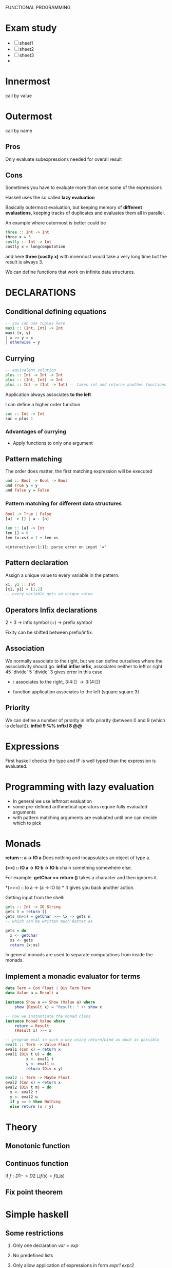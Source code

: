 FUNCTIONAL PROGRAMMING

* Exam study
  - [ ] sheet1
  - [ ] sheet2
  - [ ] sheet3
  - 

* Innermost
  call by value

* Outermost
  call by name
** Pros
   Only evaluate subexpressions needed for overall result

** Cons
   Sometimes you have to evaluate more than once some of the expressions

   Haskell uses the so called *lazy evaluation*
   
   Basically outermost evaluation, but keeping memory of *different evaluations*, keeping tracks of duplicates and evaluates them all in parallel.
   
   An example where outermost is better could be
   
#+BEGIN_SRC haskell
   three :: Int -> Int
   three x = 3
   costly :: Int -> Int
   costly x = longcomputation
#+END_SRC

and here *three (costly x)* with innermost would take a very long time but the result is always 3.

We can define functions that work on infinite data structures.

* DECLARATIONS
** Conditional defining equations

#+BEGIN_SRC haskell
  -- you can use tuples here
  maxi :: (Int, Int) -> Int
  maxi (x, y)
  | x >= y = x
  | otherwise = y
#+END_SRC

** Currying

#+BEGIN_SRC haskell
  -- equivalent solution
  plus :: Int -> Int -> Int
  plus :: (Int, Int) -> Int
  plus :: Int -> (Int -> Int) -- takes int and returns another functions
#+END_SRC

  Application always associates *to the left*

  I can define a higher order function
  
#+BEGIN_SRC haskell
  suc :: Int -> Int
  suc = plus 1
#+END_SRC

*** Advantages of currying
    - Apply functions to only one argument

** Pattern matching

The order does matter, the first matching expression will be executed

#+BEGIN_SRC haskell
  und :: Bool -> Bool -> Bool
  und True y = y
  und False y = False
#+END_SRC

*** Pattern matching for different data structures
#+BEGIN_SRC haskell
   Bool -> True | False
   [a] -> [] | a : [a]

   len :: [a] -> Int
   len [] = 0
   len (x:xs) = 1 + len xs
#+END_SRC

#+resname:
: <interactive>:1:11: parse error on input `='

** Pattern declaration
  Assign a unique value to every variable in the pattern.
 
#+BEGIN_SRC haskell
  x1, y1 :: Int
  [x1, y1] = [1,2]
  -- every variable gets an unique value
#+END_SRC
  
** Operators Infix declarations
   2 + 3 \rightarrow infix symbol
   (+) \rightarrow prefix symbol
   
   Fixity can be shifted between prefix/infix.

** Association
   We normally associate to the right, but we can define ourselves where the associativity should go.
   *infixl* *infixr*
   *infix*, associates neither to left or right
   45 `divide` 5 `divide` 3 gives error in this case
   
   - *:* associates to the right, 3:4:[] \rightarrow 3:(4:[])

   - function application associates to the left (square square 3)

** Priority
   We can define a number of priority in infix priority (between 0 and 9 (which is default)).
   *infixl 9 %%*
   *infixl 8 @@*

* Expressions
  First haskell checks the type and IF is well typed than the expression is evaluated.

* Programming with lazy evaluation
  - In general we use leftmost evaluation
  - some pre-defined arithmetical operators require fully evaluated arguments
  - with pattern matching arguments are evaluated until one can decide which to pick

* Monads
  *return :: a -> IO a*
  Does nothing and incapsulates an object of type a.
  
  *(>>) :: IO a -> IO b -> IO b*
  chain something somewhere else.

  For example:
  *getChar >> return ()* takes a character and then ignores it.

  *(>>=) :: Io a -> (a -> IO b) *
  It gives you back another action.

  Getting input from the shell:

#+begin_src haskell
  gets :: Int -> IO String
  gets 0 = return []
  gets (n+1) = getChar >>= \x -> gets n
  -- which can be written much better as
  
  gets = do
    x <- getChar
    xs <- gets
    return (x:xs)
#+end_src

    In general monads are used to separate computations from inside the monads.
  

** Implement a monadic evaluator for terms

#+BEGIN_SRC haskell 
  data Term = Con Float | Div Term Term
  data Value a = Result a
  
  instance Show a => Show (Value a) where
      show (Result x) = "Result: " ++ show x
      
  -- now we instantiate the monad class
  instance Monad Value where
      return = Result
      (Result x) >>= x
      
  -- program eval in such a way using return/bind as much as possible
  eval1 :: Term -> Value Float
  eval1 (Con x) = return x
  eval1 (Div t u) = do
           x <- eval1 t
           y <- eval1 u
           return (Div x y)
  
  eval2 :: Term -> Maybe Float
  eval2 (Con x) = return x
  eval2 (Div t m) = do
    x <- eval2 t
    y <- eval2 u
    if y == 0 then Nothing
    else return (x / y)
#+END_SRC


   


* Theory
** Monotonic function
   
   
** Continuos function
   If $f : D1 -> D2$
   $\bigsqcup f(s) = f(\bigsqcup s)$

** Fix point theorem

* Simple haskell
** Some restrictions
   1. Only one declaration /var = exp/

   2. No predefined lists

   3. Only allow application of expressions in form /expr1 expr2/

   4. No case construct (no pattern matching)

   5. Lambda expressions only with variables instead of arbitrary patterns

   6. No /where/, only /let/

   A simple haskell program is a program without type synomyms and no type classes and no predefined lists.

** Free variable
   - free(_var_) = { _var_ }
   - free(_constr_) = free(_integer_)
   - free(_float_) = free(_char_) = \empty

** 12 Rules to convert complex to simple haskell
*** Def 2.2.11
    Complex H-expression is transformed into exp by applying some rules as long as possible.

    This is the code that you want to transform to simple haskell
#+begin_src haskell
    append Nil z = z
    append (Cons x y) z = Cons x (append y z)
#+end_src

    
**** 1. Transform several flat declarations in 1 pattern declaration.
     var pat1...patn = exp1; ... ; var pat1...patn = exp^k
     
**** 2. Transform lambda expressions with serveral patterns
     \pat1 ... patn -> exp
     \pat1 -> (\pat2 -> (\patn -> exp))
     

**** 3. Lambda expressions with non-variable patterns
     \pat -> exp
     \var -> case var of palth -> exp
     
**** 4. Translation of case to match (for eliminating case expressions)
     case exp of {path1 -> exp1;
                 patn -> exp2}

**** 9. match for non empty tuples
     match (pat1, ... ,patn) exp exp1 exp2
     if this works 

**** 6. match for the joker pattern (_).
     match _ exp exp1 exp2
     _____________________
           exp1

**** 7. match for constructors
     match (constr pat1 patn) exp exp1 exp2
     _____________________________________
             if (isa constr exp)
	         then match (pat1, patn)
                 else exp2
		 

* Lambda calculus and haskell
  Haskell sometimes doesn't need to get the normal form, when reaching a \lambda expression we stop.

* Implementing haskell (def 3.3.6)
  For a complex haskell program with the constructors Con, let \delta be the correspondign \delta-rule.
  Let P the sequence of pattern and function declarations, let _exp_ be a complex haskell-expression where all free variables are predefined or defined in P.
  _Evaluation_ of _exp_ in program P is done by WHNO-reduction with the above \delta-rules + \beta-reduction.

* Theorem 3.3.7 (Correctness of implementation)
  Our interpreter realizes undefinedness by non-termination (also if functions are not completely defined).
  f 1 would not terminate, our interpreter terminates if the value of our expression is not completely undefined.
  

* Confluent relation

* Lambda calculus

** \alpha reduction

** \beta reduction

** \delta reduction
   [[http://delta.reduction.word.sytes.org/][delta reduction]]
   This kind of reduction is not present in *pure* lambda calculus.
   A set \delta of rules of the form
   ct1...tn → r with c \in C,t1,...,tn, r \in \gamma is called a 
   delta-rule set if
   (1) t1, . . . , tn, r are closed lambda terms
   (2) all ti are in \beta-normal form
   (3) the ti do not contain any left-hand side of a rule from \delta
   (4) in \delta the r exist no two rules c t1...tn → randct1...tm → r′ with m >= n.
   
   
